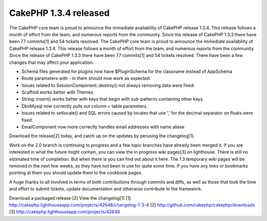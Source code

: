 CakePHP 1.3.4 released
======================

The CakePHP core team is proud to announce the immediate availability
of CakePHP release 1.3.4. This release follows a month of effort from
the team, and numerous reports from the community. Since the release
of CakePHP 1.3.3 there have been 77 commits[1] and 54 tickets
resolved.
The CakePHP core team is proud to announce the immediate availability
of CakePHP release 1.3.4. This release follows a month of effort from
the team, and numerous reports from the community. Since the release
of CakePHP 1.3.3 there have been 77 commits[1] and 54 tickets
resolved. There have been a few changes that may affect your
application:

- Schema files generated for plugins now have $PluginSchema for the
  classname instead of AppSchema
- Route parameters with - in them should now work as expected.
- Issues related to SessionComponent::destroy() not always removing
  data were fixed.
- Scaffold works better with Themes.
- String::insert() works better with keys that begin with sub-patterns
  containing other keys.
- DboMysql now correctly pulls out column + table parameters.
- Issues related to setlocale() and SQL errors caused by locales that
  use ',' for the decimal separator on floats were fixed.
- EmailComponent now more correctly handles email addresses with name
  aliase

Download the release[2] today, and catch up on the updates by perusing
the changelog[1].

Work on the 2.0 branch is continuing to progress and a few topic
branches have already been merged it. If you are interested in what
the future might contain, you can view the in progress wiki pages[3]
on lighthouse. There is still no estimated time of completion. But
when there is you can find out about it here. The 1.3 temporary wiki
pages will be removed in the next few weeks, as they have not been in
use for quite some time. If you have any links or bookmarks pointing
at them you should update them to the cookbook pages.

A huge thanks to all involved in terms of both contributions through
commits and diffs, as well as those that took the time and effort to
submit tickets, update documentation and otherwise contribute to the
framework.

Download a packaged release [2]
View the changelog[1]
[1] `http://cakephp.lighthouseapp.com/projects/42648/changelog-1-3-4`_
[2] `http://github.com/cakephp/cakephp/downloads`_
[3] `http://cakephp.lighthouseapp.com/projects/42648`_

.. _http://cakephp.lighthouseapp.com/projects/42648: http://cakephp.lighthouseapp.com/projects/42648
.. _http://cakephp.lighthouseapp.com/projects/42648/changelog-1-3-4: http://cakephp.lighthouseapp.com/projects/42648/changelog-1-3-4
.. _http://github.com/cakephp/cakephp/downloads: http://github.com/cakephp/cakephp/downloads

.. author:: predominant
.. categories:: news
.. tags:: release cakephp,News


